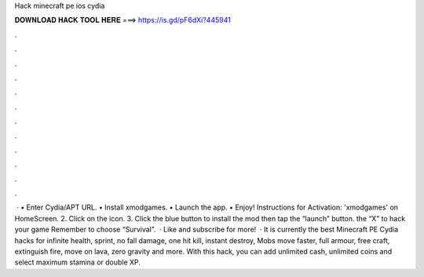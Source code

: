 Hack minecraft pe ios cydia

𝐃𝐎𝐖𝐍𝐋𝐎𝐀𝐃 𝐇𝐀𝐂𝐊 𝐓𝐎𝐎𝐋 𝐇𝐄𝐑𝐄 ===> https://is.gd/pF6dXi?445941

.

.

.

.

.

.

.

.

.

.

.

.

 · • Enter Cydia/APT URL. • Install xmodgames. • Launch the app. • Enjoy! Instructions for Activation:  'xmodgames' on HomeScreen. 2. Click on the icon. 3. Click the blue button to install the mod then tap the “launch” button.  the “X” to hack your game Remember to choose “Survival”.  · Like and subscribe for more!  · It is currently the best Minecraft PE Cydia hacks for infinite health, sprint, no fall damage, one hit kill, instant destroy, Mobs move faster, full armour, free craft, extinguish fire, move on lava, zero gravity and more. With this hack, you can add unlimited cash, unlimited coins and select maximum stamina or double XP.